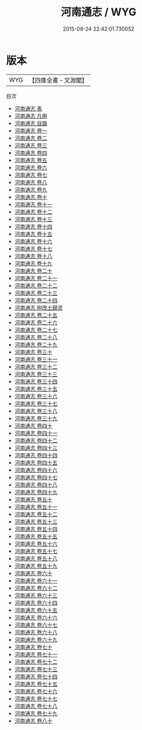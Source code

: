 #+TITLE: 河南通志 / WYG
#+DATE: 2015-08-24 22:42:01.730052
* 版本
 |       WYG|【四庫全書・文淵閣】|
目次
 - [[file:KR2k0047_000.txt::000-1a][河南通志 表]]
 - [[file:KR2k0047_000.txt::000-5a][河南通志 凡例]]
 - [[file:KR2k0047_000.txt::000-24a][河南通志 目錄]]
 - [[file:KR2k0047_001.txt::001-1a][河南通志 卷一]]
 - [[file:KR2k0047_002.txt::002-1a][河南通志 卷二]]
 - [[file:KR2k0047_003.txt::003-1a][河南通志 卷三]]
 - [[file:KR2k0047_004.txt::004-1a][河南通志 卷四]]
 - [[file:KR2k0047_005.txt::005-1a][河南通志 卷五]]
 - [[file:KR2k0047_006.txt::006-1a][河南通志 卷六]]
 - [[file:KR2k0047_007.txt::007-1a][河南通志 卷七]]
 - [[file:KR2k0047_008.txt::008-1a][河南通志 卷八]]
 - [[file:KR2k0047_009.txt::009-1a][河南通志 卷九]]
 - [[file:KR2k0047_010.txt::010-1a][河南通志 卷十]]
 - [[file:KR2k0047_011.txt::011-1a][河南通志 卷十一]]
 - [[file:KR2k0047_012.txt::012-1a][河南通志 卷十二]]
 - [[file:KR2k0047_013.txt::013-1a][河南通志 卷十三]]
 - [[file:KR2k0047_014.txt::014-1a][河南通志 卷十四]]
 - [[file:KR2k0047_015.txt::015-1a][河南通志 卷十五]]
 - [[file:KR2k0047_016.txt::016-1a][河南通志 卷十六]]
 - [[file:KR2k0047_017.txt::017-1a][河南通志 卷十七]]
 - [[file:KR2k0047_018.txt::018-1a][河南通志 卷十八]]
 - [[file:KR2k0047_019.txt::019-1a][河南通志 卷十九]]
 - [[file:KR2k0047_020.txt::020-1a][河南通志 卷二十]]
 - [[file:KR2k0047_021.txt::021-1a][河南通志 卷二十一]]
 - [[file:KR2k0047_022.txt::022-1a][河南通志 卷二十二]]
 - [[file:KR2k0047_023.txt::023-1a][河南通志 卷二十三]]
 - [[file:KR2k0047_024.txt::024-1a][河南通志 卷二十四]]
 - [[file:KR2k0047_025.txt::025-1a][河南通志 附改土歸流]]
 - [[file:KR2k0047_025.txt::025-2a][河南通志 卷二十五]]
 - [[file:KR2k0047_026.txt::026-1a][河南通志 卷二十六]]
 - [[file:KR2k0047_027.txt::027-1a][河南通志 卷二十七]]
 - [[file:KR2k0047_028.txt::028-1a][河南通志 卷二十八]]
 - [[file:KR2k0047_029.txt::029-1a][河南通志 卷二十九]]
 - [[file:KR2k0047_030.txt::030-1a][河南通志 卷三十]]
 - [[file:KR2k0047_031.txt::031-1a][河南通志 卷三十一]]
 - [[file:KR2k0047_032.txt::032-1a][河南通志 卷三十二]]
 - [[file:KR2k0047_033.txt::033-1a][河南通志 卷三十三]]
 - [[file:KR2k0047_034.txt::034-1a][河南通志 卷三十四]]
 - [[file:KR2k0047_035.txt::035-1a][河南通志 卷三十五]]
 - [[file:KR2k0047_036.txt::036-1a][河南通志 卷三十六]]
 - [[file:KR2k0047_037.txt::037-1a][河南通志 卷三十七]]
 - [[file:KR2k0047_038.txt::038-1a][河南通志 卷三十八]]
 - [[file:KR2k0047_039.txt::039-1a][河南通志 卷三十九]]
 - [[file:KR2k0047_040.txt::040-1a][河南通志 卷四十]]
 - [[file:KR2k0047_041.txt::041-1a][河南通志 卷四十一]]
 - [[file:KR2k0047_042.txt::042-1a][河南通志 卷四十二]]
 - [[file:KR2k0047_043.txt::043-1a][河南通志 卷四十三]]
 - [[file:KR2k0047_044.txt::044-1a][河南通志 卷四十四]]
 - [[file:KR2k0047_045.txt::045-1a][河南通志 卷四十五]]
 - [[file:KR2k0047_046.txt::046-1a][河南通志 卷四十六]]
 - [[file:KR2k0047_047.txt::047-1a][河南通志 卷四十七]]
 - [[file:KR2k0047_048.txt::048-1a][河南通志 卷四十八]]
 - [[file:KR2k0047_049.txt::049-1a][河南通志 卷四十九]]
 - [[file:KR2k0047_050.txt::050-1a][河南通志 卷五十]]
 - [[file:KR2k0047_051.txt::051-1a][河南通志 卷五十一]]
 - [[file:KR2k0047_052.txt::052-1a][河南通志 卷五十二]]
 - [[file:KR2k0047_053.txt::053-1a][河南通志 卷五十三]]
 - [[file:KR2k0047_054.txt::054-1a][河南通志 卷五十四]]
 - [[file:KR2k0047_055.txt::055-1a][河南通志 卷五十五]]
 - [[file:KR2k0047_056.txt::056-1a][河南通志 卷五十六]]
 - [[file:KR2k0047_057.txt::057-1a][河南通志 卷五十七]]
 - [[file:KR2k0047_058.txt::058-1a][河南通志 卷五十八]]
 - [[file:KR2k0047_059.txt::059-1a][河南通志 卷五十九]]
 - [[file:KR2k0047_060.txt::060-1a][河南通志 卷六十]]
 - [[file:KR2k0047_061.txt::061-1a][河南通志 卷六十一]]
 - [[file:KR2k0047_062.txt::062-1a][河南通志 卷六十二]]
 - [[file:KR2k0047_063.txt::063-1a][河南通志 卷六十三]]
 - [[file:KR2k0047_064.txt::064-1a][河南通志 卷六十四]]
 - [[file:KR2k0047_065.txt::065-1a][河南通志 卷六十五]]
 - [[file:KR2k0047_066.txt::066-1a][河南通志 卷六十六]]
 - [[file:KR2k0047_067.txt::067-1a][河南通志 卷六十七]]
 - [[file:KR2k0047_068.txt::068-1a][河南通志 卷六十八]]
 - [[file:KR2k0047_069.txt::069-1a][河南通志 卷六十九]]
 - [[file:KR2k0047_070.txt::070-1a][河南通志 卷七十]]
 - [[file:KR2k0047_071.txt::071-1a][河南通志 卷七十一]]
 - [[file:KR2k0047_072.txt::072-1a][河南通志 卷七十二]]
 - [[file:KR2k0047_073.txt::073-1a][河南通志 卷七十三]]
 - [[file:KR2k0047_074.txt::074-1a][河南通志 卷七十四]]
 - [[file:KR2k0047_075.txt::075-1a][河南通志 卷七十五]]
 - [[file:KR2k0047_076.txt::076-1a][河南通志 卷七十六]]
 - [[file:KR2k0047_077.txt::077-1a][河南通志 卷七十七]]
 - [[file:KR2k0047_078.txt::078-1a][河南通志 卷七十八]]
 - [[file:KR2k0047_079.txt::079-1a][河南通志 卷七十九]]
 - [[file:KR2k0047_080.txt::080-1a][河南通志 卷八十]]
